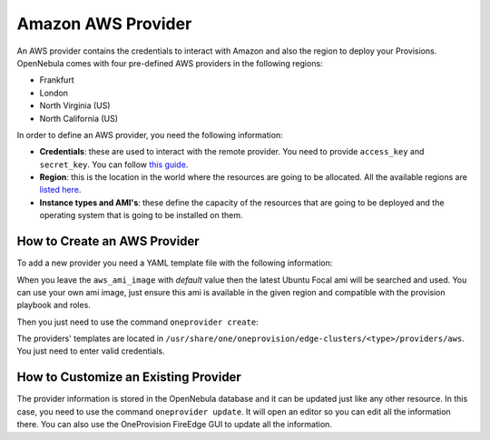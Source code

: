 .. _aws_provider:

================================================================================
Amazon AWS Provider
================================================================================

An AWS provider contains the credentials to interact with Amazon and also the region to deploy your Provisions. OpenNebula comes with four pre-defined AWS providers in the following regions:

* Frankfurt
* London
* North Virginia (US)
* North California (US)

In order to define an AWS provider, you need the following information:

* **Credentials**: these are used to interact with the remote provider. You need to provide ``access_key`` and ``secret_key``. You can follow `this guide <https://docs.aws.amazon.com/powershell/latest/userguide/pstools-appendix-sign-up.html>`__.
* **Region**: this is the location in the world where the resources are going to be allocated. All the available regions are `listed here <https://docs.aws.amazon.com/AmazonRDS/latest/UserGuide/Concepts.RegionsAndAvailabilityZones.html>`__.
* **Instance types and AMI's**: these define the capacity of the resources that are going to be deployed and the operating system that is going to be installed on them.

How to Create an AWS Provider
================================================================================

To add a new provider you need a YAML template file with the following information:

.. prompt:: bash $ auto

    $ cat provider.yaml
	name: 'aws-frankfurt'

	description: 'Edge cluster in AWS Frankfurt'
	provider: 'aws'

	connection:
	  access_key: 'AWS access key'
	  secret_key: 'AWS secret key'
	  region: 'eu-central-1'

	inputs:
	   - name: 'aws_ami_image'
		 type: 'text'
		 default: 'default'
		 description: 'AWS AMI image (default = Ubuntu Focal)'
	   - name: 'aws_instance_type'
		 type: 'list'
		 default: 'c5.metal'
		 options:
		   - 'c5.metal'
		   - 'i3.metal'
		   - 'm5.metal'
		   - 'r5.metal'

When you leave the ``aws_ami_image`` with `default` value then the latest Ubuntu Focal ami will be searched and used. You can use your own ami image, just ensure this ami is available in the given region and compatible with the provision playbook and roles.

Then you just need to use the command ``oneprovider create``:

.. prompt:: bash $ auto

   $ oneprovider create provider.yaml
   ID: 0

The providers' templates are located in ``/usr/share/one/oneprovision/edge-clusters/<type>/providers/aws``. You just need to enter valid credentials.

How to Customize an Existing Provider
================================================================================

The provider information is stored in the OpenNebula database and it can be updated just like any other resource. In this case, you need to use the command ``oneprovider update``. It will open an editor so you can edit all the information there. You can also use the OneProvision FireEdge GUI to update all the information.

